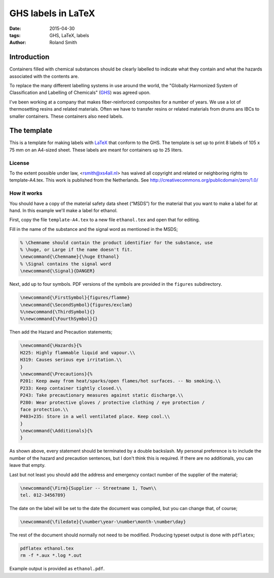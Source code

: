 GHS labels in LaTeX
###################

:date: 2015-04-30
:tags: GHS, LaTeX, labels
:author: Roland Smith

Introduction
============

Containers filled with chemical substances should be clearly labelled to
indicate what they contain and what the hazards associated with the contents
are.

To replace the many different labelling systems in use around the world, the
"Globally Harmonized System of Classification and Labelling of Chemicals"
(GHS_) was agreed upon.

.. _GHS: http://en.wikipedia.org/wiki/Globally_Harmonized_System_of_Classification_and_Labelling_of_Chemicals

I've been working at a company that makes fiber-reinforced composites for a
number of years. We use a lot of thermosetting resins and related materials.
Often we have to transfer resins or related materials from drums ans IBCs to
smaller containers. These containers also need labels.


The template
============

This is a template for making labels with LaTeX_ that conform to the GHS.  The
template is set up to print 8 labels of 105 x 75 mm on an A4-sized sheet.
These labels are meant for containers up to 25 liters.

.. _LaTeX: http://www.latex-project.org/

License
-------

To the extent possible under law, <rsmith@xs4all.nl> has waived all copyright and
related or neighboring rights to template-A4.tex. This work is published
from the Netherlands. See http://creativecommons.org/publicdomain/zero/1.0/

How it works
------------

You should have a copy of the material safety data sheet (“MSDS”) for the
material that you want to make a label for at hand.  In this example we'll
make a label for ethanol.

First, copy the file ``template-A4.tex`` to a new file ``ethanol.tex`` and open
that for editing.

Fill in the name of the substance and the signal word as mentioned in the
MSDS;

.. code-block:: tex

    % \Chemname should contain the product identifier for the substance, use
    % \huge, or Large if the name doesn't fit.
    \newcommand{\Chemname}{\huge Ethanol}
    % \Signal contains the signal word
    \newcommand{\Signal}{DANGER}

Next, add up to four symbols. PDF versions of the symbols are provided in the
``figures`` subdirectory.

.. code-block:: tex

    \newcommand{\FirstSymbol}{figures/flamme}
    \newcommand{\SecondSymbol}{figures/exclam}
    %\newcommand{\ThirdSymbol}{}
    %\newcommand{\FourthSymbol}{}

Then add the Hazard and Precaution statements;

.. code-block:: tex

    \newcommand{\Hazards}{%
    H225: Highly flammable liquid and vapour.\\
    H319: Causes serious eye irritation.\\
    }
    \newcommand{\Precautions}{%
    P201: Keep away from heat/sparks/open flames/hot surfaces. -- No smoking.\\
    P233: Keep container tightly closed.\\
    P243: Take precautionary measures against static discharge.\\
    P280: Wear protective gloves / protective clothing / eye protection /
    face protection.\\
    P403+235: Store in a well ventilated place. Keep cool.\\
    }
    \newcommand{\Additionals}{%
    }

As shown above, every statement should be terminated by a double backslash.
My personal preference is to include the number of the hazard and precaution
sentences, but I don't think this is required.  If there are no additionals,
you can leave that empty.

Last but not least you should add the address and emergency contact number of
the supplier of the material;

.. code-block:: tex

    \newcommand{\Firm}{Supplier -- Streetname 1, Town\\
    tel. 012-3456789}

The date on the label will be set to the date the document was compiled, but
you can change that, of course;

.. code-block:: tex

    \newcommand{\filedate}{\number\year-\number\month-\number\day}

The rest of the document should normally not need to be modified.
Producing typeset output is done with ``pdflatex``;

.. code-block:: console

    pdflatex ethanol.tex
    rm -f *.aux *.log *.out

Example output is provided as ``ethanol.pdf``.

